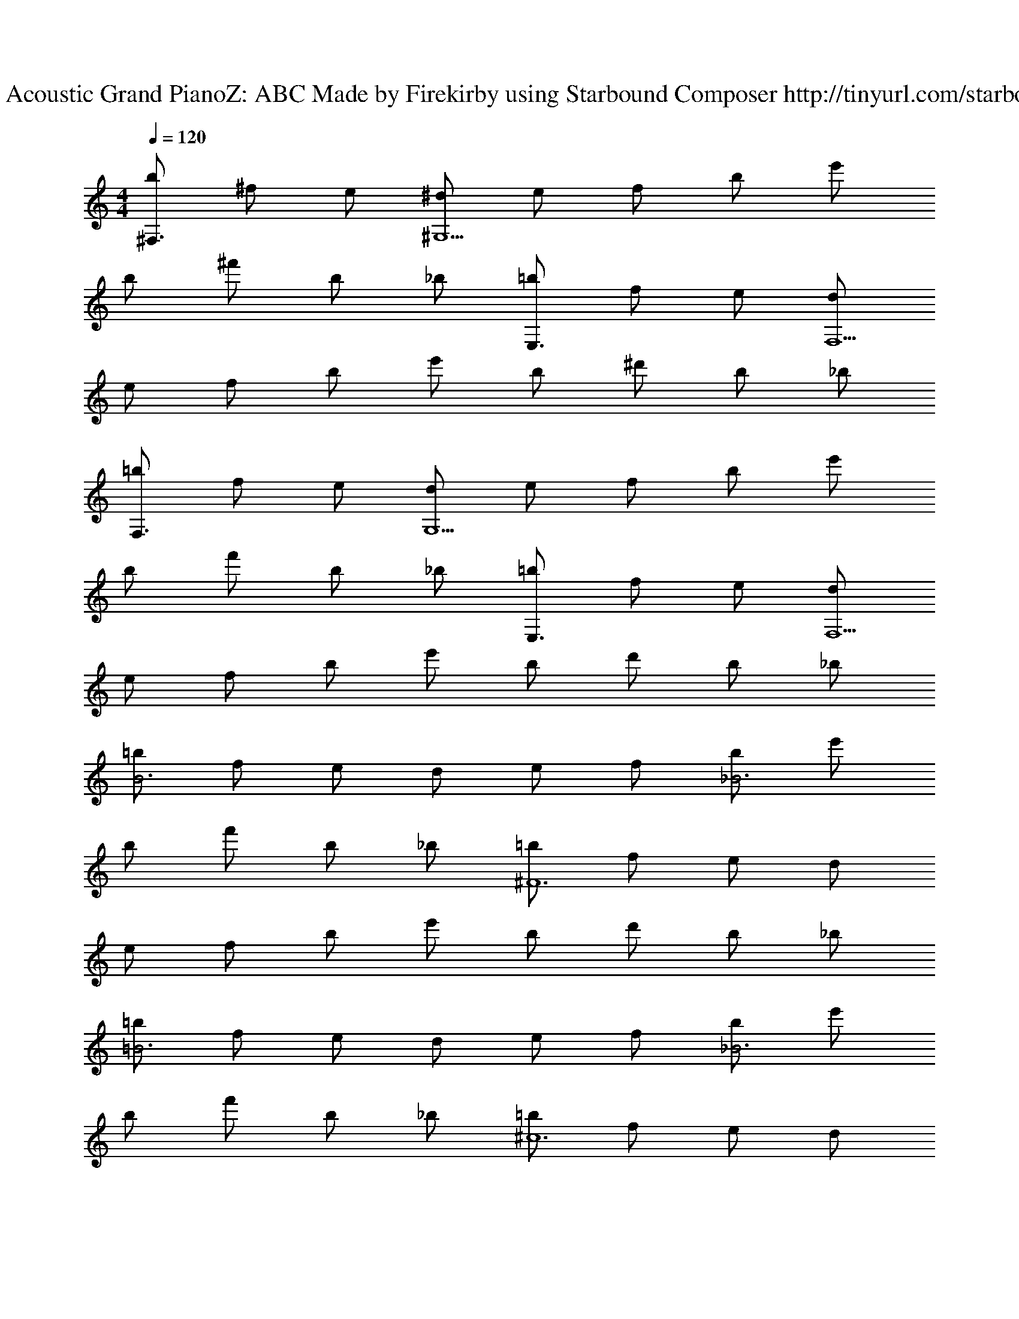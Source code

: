 X: 1
T: Track 1 - Acoustic Grand PianoZ: ABC Made by Firekirby using Starbound Composer http://tinyurl.com/starboundsong 
L: 1/4
M: 4/4
Q: 1/4=120
K: C
[b/2^F,3/2] ^f/2 e/2 [^d/2^G,9/2] e/2 f/2 b/2 e'/2 
b/2 ^f'/2 b/2 _b/2 [=b/2E,3/2] f/2 e/2 [d/2F,9/2] 
e/2 f/2 b/2 e'/2 b/2 ^d'/2 b/2 _b/2 
[=b/2F,3/2] f/2 e/2 [d/2G,9/2] e/2 f/2 b/2 e'/2 
b/2 f'/2 b/2 _b/2 [=b/2E,3/2] f/2 e/2 [d/2F,9/2] 
e/2 f/2 b/2 e'/2 b/2 d'/2 b/2 _b/2 
[=b/2B3] f/2 e/2 d/2 e/2 f/2 [b/2_B3] e'/2 
b/2 f'/2 b/2 _b/2 [=b/2^F6] f/2 e/2 d/2 
e/2 f/2 b/2 e'/2 b/2 d'/2 b/2 _b/2 
[=b/2=B3] f/2 e/2 d/2 e/2 f/2 [b/2_B3] e'/2 
b/2 f'/2 b/2 _b/2 [=b/2^c6] f/2 e/2 d/2 
e/2 f/2 b/2 e'/2 b/2 d'/2 b/2 _b/2 
[=b/2=B3] f/2 e/2 d/2 e/2 f/2 [b/2_B3] e'/2 
b/2 f'/2 b/2 _b/2 [=b/2F6] f/2 e/2 d/2 
e/2 f/2 b/2 e'/2 b/2 d'/2 b/2 _b/2 
[B,/2=B6] ^D/2 B,/2 B,/2 D/2 F/2 [F/2G,/2] D/2 
B,/2 G,/2 B,/2 D/2 [A,/2c6] ^C/2 A,/2 [A,/2E/2] 
C/2 A,/2 E,/2 D/2 E,/2 C/2 E,/2 B,/2 
[B,/2F/2] D/2 B,/2 [B,/2d3/2] D/2 F/2 [F/2G,/2B2] D/2 
B,/2 G,/2 [c/2B,/2] [d/2D/2] [A,/2e3/2] C/2 A,/2 [A,/2E/2d5/2] 
C/2 A,/2 E,/2 D/2 [E,/2B2] C/2 E,/2 B,/2 
[B,/2F/2] D/2 [B,/2F/2] [B,/2d3/2] D/2 F/2 [G,/2c] F/2 
[G,/2B] D/2 [c/2G,/2] [d/2B,/2] [A,/2e] C/2 [e/2A,/2] [D/2d5/2] 
A,/2 E/2 E,/2 B,/2 [E,/2B2] G,/2 E,/2 B,/2 
B,,/2 ^D,/2 [F/2B,,/2] [F/2F,/2] [F/2B,,/2] [F/2D,/2] [^G,,/2c] D,/2 
[B,,/2B2] F,/2 G,,/2 D,/2 A,,/2 E,/2 [F/2A,,/2] [B/2G,/2] 
[c/2A,,/2] [d/2E,/2] [E,,/2c] E,/2 [E,,/2B2] G,/2 E,,/2 E,/2 
B,,/2 D,/2 [F/2B,,/2] [F/2F,/2] [F/2B,,/2] [F/2D,/2] [G,,/2c] D,/2 
[B,,/2B3/2] F,/2 G,,/2 [B/2D,/2] [A,,/2e] E,/2 [e/2A,,/2] [G,/2d] 
A,,/2 [d/2E,/2] [E,,/2c] E,/2 [B/2E,,/2] [G,/2B] E,,/2 [E,/2c3/2] 
[B,,,/2B,,/2] ^D,,/2 [^F,,/2B5] B,,/2 F,,/2 D,,/2 [G,,/2^G,,,/2] D,,/2 
G,,/2 B,,/2 G,,/2 D,,/2 [A,,/2A,,,/2c6] E,/2 G,/2 E/2 
G,/2 E,/2 [E,,,/2E,,/2] E,/2 G,/2 E/2 E,/2 F/2 
B,/2 D/2 [B,/2F/2] [B,/2c3/2] D/2 F/2 [G,/2F/2B2] D/2 
B,/2 G,/2 [c/2B,/2] [d/2D/2] [A,/2e3/2] C/2 A,/2 [E/2A,/2^g2] 
C/2 A,/2 E,/2 [f/2D/2] [e/2E,/2] [C/2f3/2] E,/2 B,/2 
[F/2B,/2] D/2 [F/2B,/2] [B,/2c3/2] D/2 F/2 [G,/2B2] F/2 
G,/2 D/2 [c/2G,/2] [d/2B,/2] [A,/2e3/2] C/2 A,/2 [D/2d2] 
A,/2 E/2 E,/2 [c/2B,/2] [B/2E,/2] [G,/2B3/2] E,/2 B,/2 
B,,/2 D,/2 [F/2B,,/2] [F/2F,/2] [F/2B,,/2] [F/2D,/2] [G,,/2c] D,/2 
[B,,/2B2] F,/2 G,,/2 D,/2 A,,/2 E,/2 [F/2A,,/2] [B/2G,/2] 
[c/2A,,/2] [d/2E,/2] [E,,/2c] E,/2 [E,,/2B2] G,/2 E,,/2 E,/2 
B,,/2 D,/2 [F/2B,,/2] [F/2F,/2] [F/2B,,/2] [F/2D,/2] [G,,/2c] D,/2 
[B,,/2B] F,/2 [A/2G,,/2] [A/2D,/2] [EAA,,3/2A,3/2E,6] [E/2A/2] [C3/2A,,3/2F7/2B7/2] 
[A,,/2E3] A,,/2 A,,/2 A,,/2 [c/2A,,/2] [d/2A,,/2] [A,,/2e3/2E,3/2A,3/2] A,,/2 
A,,/2 [A,,/2d3/2A,3/2E,3/2] A,,/2 A,,/2 [E,,/2B,,/2B5/2] E,/2 G,/2 B,/2 
D/2 [B/2E/2] [B3/2=b3/2] [^G3/2g3/2G,3/2E,3/2A,,3/2] 
[f3/2F3/2F,3/2E,3/2A,,3/2] [G3/2g3/2A,,3/2E,3/2G,3/2] [A,/2A,,/2A9/4a9/4] [A,,/2A,/2] 
[A,/2A,,/2] E,,/4 B,,/4 E,/4 [E,/4G3/4g3/4] B,/4 E/4 [E/4a3/4A3/4] B,/4 E,/4 [E,/4b3/4B3/4] B,,/4 E,,/4 [=D,,/4c3/4^c'3/4] B,,/4 
E,/4 [E,/4B3/4b3/4] B,/4 E/4 [E/4c'3/4c3/4] B,/4 E,/4 [E,/4=d'3/4=d3/4] B,,/4 E,,/4 [E,,/4c'3/4c3/4] B,,/4 E,/4 [E,/4b3/4B3/4] B,/4 E/4 
E/4 B,/4 E,/4 E,/4 B,,/4 [g/4E,,/4] [D,,/4g3/4=D3d3] B,,/4 E,/4 [E,/4f3/4] B,/4 E/4 [E/4e3/4] B,/4 E,/4 [E,/4g3/4] 
B,,/4 E,,/4 [E,,/4a3/4e3E3] B,,/4 E,/4 [E,/4g3/4] B,/4 E/4 [E/4a3/4] B,/4 E,/4 [E,/4b3/4] B,,/4 E,,/4 [D,,/4c'3/4f3F3] B,,/4 
E,/4 [E,/4a3/4] B,/4 E/4 [E/4c'3/4] B,/4 E,/4 [E,/4e'3/4] B,,/4 E,,/4 [E,,/4E3B3g3] B,,/4 E,/4 E,/4 B,/4 E/4 
E/4 B,/4 E,/4 E,/4 B,,/4 E,,/4 
Q: 1/4=130
[=G=gC,,4=G,,4E,4] [G/2g/2] [G/2g/2] [G/2g/2] 
[G/2g/2] [Gg] [FfD,,4A,,4F,4] [F/2f/2] [F/2f/2] [F/2f/2] 
[F/2f/2] [Ff] [z15/32EeC,,4G,,4E,4] 
Q: 1/4=128
z15/32 
Q: 1/4=126
z/16 [z13/32E/2e/2] 
Q: 1/4=123
z3/32 [z3/8E/2e/2] 
Q: 1/4=122
z/8 [z11/32E/2e/2] 
Q: 1/4=120
z5/32 
[z5/16E/2e/2] 
Q: 1/4=118
z3/16 [z9/32Ee] 
Q: 1/4=116
z15/32 
Q: 1/4=115
z/4 [z7/32DdD,,4A,,4F,4] 
Q: 1/4=113
z15/32 
Q: 1/4=110
z5/16 [z5/32D/2d/2] 
Q: 1/4=108
z11/32 [z/8D/2d/2] 
Q: 1/4=106
z3/8 [z3/32D/2d/2] 
Q: 1/4=104
z13/32 
[z/16D/2d/2] 
Q: 1/4=103
z7/16 [z/32Ee] 
Q: 1/4=101
z15/32 
Q: 1/4=98
z/2 
Q: 1/4=117
[B/2b/2E,,2E,2] [_B/2_b/2] [F/2f/2] [E/2e/2] [^D/2^d/2^D,,2D,2] 
[E/2e/2] [=B/2=b/2] [_B/2_b/2] [=B/2=b/2E,,2E,2] [_B/2_b/2] [F/2f/2] [E/2e/2] [D/2d/2F,,2F,2] 
[E/2e/2] [=B/2=b/2] [_B/2_b/2] [=B/2=b/2B,,4B,,,8] [_B/2_b/2] [F/2f/2] [E/2e/2] [D/2d/2] 
[E/2e/2] [=B/2=b/2] [_B/2_b/2] [=B/2=b/2F,,4] [_B/2_b/2] [F/2f/2] [E/2e/2] [D/2d/2] 
[E/2e/2] [Ff] [G/2=d/2=b/2G,,/2=G,/2] z7/2 
[b8f8=B8B,,8F,,8B,,,8] 

